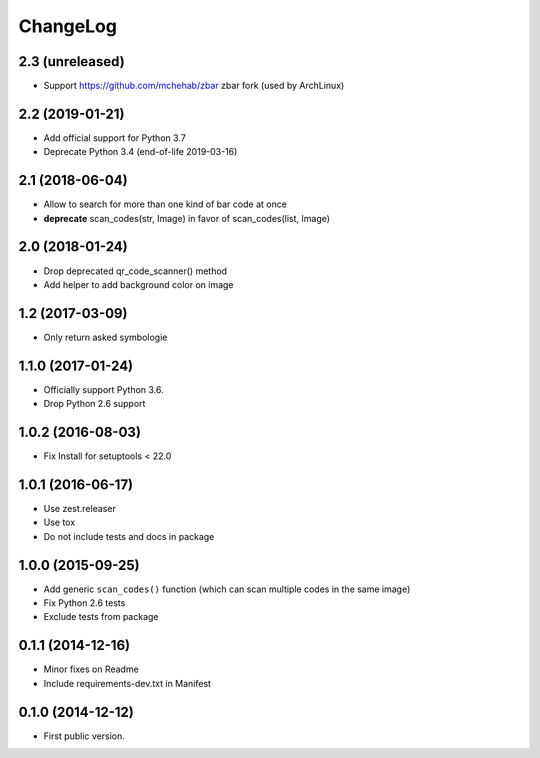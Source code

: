 ChangeLog
=========

2.3 (unreleased)
----------------

- Support https://github.com/mchehab/zbar zbar fork (used by ArchLinux)


2.2 (2019-01-21)
----------------

- Add official support for Python 3.7
- Deprecate Python 3.4 (end-of-life 2019-03-16)


2.1 (2018-06-04)
----------------

- Allow to search for more than one kind of bar code at once
- **deprecate** scan_codes(str, Image) in favor of scan_codes(list, Image)


2.0 (2018-01-24)
----------------

- Drop deprecated qr_code_scanner() method
- Add helper to add background color on image


1.2 (2017-03-09)
----------------

- Only return asked symbologie

1.1.0 (2017-01-24)
------------------

- Officially support Python 3.6.
- Drop Python 2.6 support

1.0.2 (2016-08-03)
------------------

- Fix Install for setuptools < 22.0

1.0.1 (2016-06-17)
------------------

* Use zest.releaser
* Use tox
* Do not include tests and docs in package

1.0.0 (2015-09-25)
------------------

* Add generic ``scan_codes()`` function (which can scan multiple codes in the same image)
* Fix Python 2.6 tests
* Exclude tests from package

0.1.1 (2014-12-16)
------------------

* Minor fixes on Readme
* Include requirements-dev.txt in Manifest

0.1.0 (2014-12-12)
------------------

* First public version.
